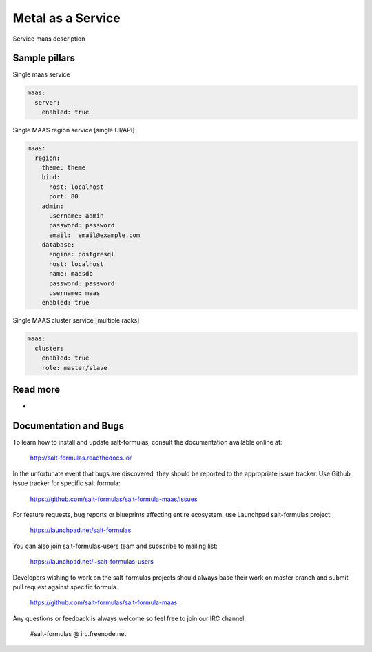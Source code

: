 
==================
Metal as a Service
==================

Service maas description

Sample pillars
==============

Single maas service

.. code-block:: yaml

    maas:
      server:
        enabled: true

Single MAAS region service [single UI/API]

.. code-block:: yaml

    maas:
      region:
        theme: theme
        bind:
          host: localhost
          port: 80
        admin:
          username: admin
          password: password
          email:  email@example.com
        database:
          engine: postgresql
          host: localhost
          name: maasdb
          password: password
          username: maas
        enabled: true



Single MAAS cluster service [multiple racks]

.. code-block:: yaml

    maas:
      cluster:
        enabled: true
        role: master/slave

Read more
=========

* 

Documentation and Bugs
======================

To learn how to install and update salt-formulas, consult the documentation
available online at:

    http://salt-formulas.readthedocs.io/

In the unfortunate event that bugs are discovered, they should be reported to
the appropriate issue tracker. Use Github issue tracker for specific salt
formula:

    https://github.com/salt-formulas/salt-formula-maas/issues

For feature requests, bug reports or blueprints affecting entire ecosystem,
use Launchpad salt-formulas project:

    https://launchpad.net/salt-formulas

You can also join salt-formulas-users team and subscribe to mailing list:

    https://launchpad.net/~salt-formulas-users

Developers wishing to work on the salt-formulas projects should always base
their work on master branch and submit pull request against specific formula.

    https://github.com/salt-formulas/salt-formula-maas

Any questions or feedback is always welcome so feel free to join our IRC
channel:

    #salt-formulas @ irc.freenode.net
